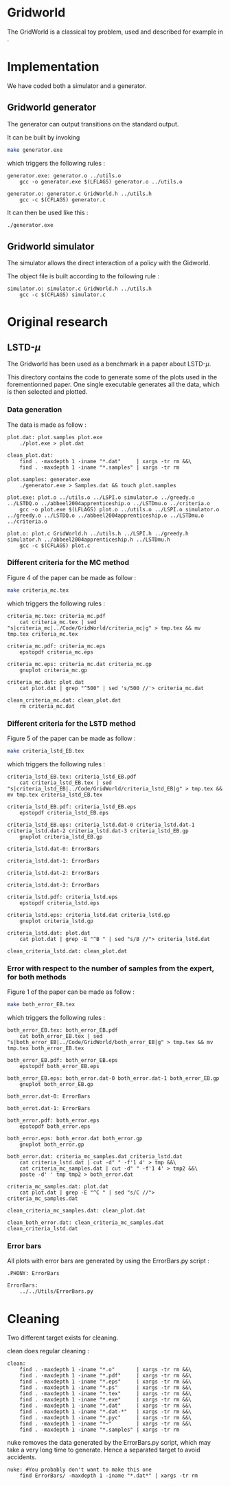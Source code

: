 * Gridworld
  The GridWorld is a classical toy problem, used and described for example in \cite{ng2000algorithms}.

* Implementation
  We have coded both a simulator and a generator.

** Gridworld generator
   The generator can output transitions on the standard output.

   It can be built by invoking

     #+begin_src sh
 make generator.exe
     #+end_src

   which triggers the following rules :
    #+begin_src make :tangle Makefile
generator.exe: generator.o ../utils.o
	gcc -o generator.exe $(LFLAGS) generator.o ../utils.o

generator.o: generator.c GridWorld.h ../utils.h
	gcc -c $(CFLAGS) generator.c
    #+end_src

   It can then be used like this :

     #+begin_src sh
 ./generator.exe
     #+end_src

** Gridworld simulator
   The simulator allows the direct interaction of a policy with the Gidworld.

   The object file is built according to the following rule :
    #+begin_src make :tangle Makefile
simulator.o: simulator.c GridWorld.h ../utils.h
	gcc -c $(CFLAGS) simulator.c
    #+end_src
* Original research
** LSTD-$\mu$
   The Gridworld has been used as a benchmark in a paper about LSTD-$\mu$.

   This directory contains the code to generate some of the plots used in the forementionned paper. One single executable generates all the data, which is then selected and plotted.

*** Data generation
    The data is made as follow :
    #+begin_src make :tangle Makefile
plot.dat: plot.samples plot.exe
	./plot.exe > plot.dat

clean_plot.dat:
	find . -maxdepth 1 -iname "*.dat"     | xargs -tr rm &&\
	find . -maxdepth 1 -iname "*.samples" | xargs -tr rm

plot.samples: generator.exe 
	./generator.exe > Samples.dat && touch plot.samples

plot.exe: plot.o ../utils.o ../LSPI.o simulator.o ../greedy.o ../LSTDQ.o ../abbeel2004apprenticeship.o ../LSTDmu.o ../criteria.o
	gcc -o plot.exe $(LFLAGS) plot.o ../utils.o ../LSPI.o simulator.o ../greedy.o ../LSTDQ.o ../abbeel2004apprenticeship.o ../LSTDmu.o ../criteria.o

plot.o: plot.c GridWorld.h ../utils.h ../LSPI.h ../greedy.h simulator.h ../abbeel2004apprenticeship.h ../LSTDmu.h
	gcc -c $(CFLAGS) plot.c
    #+end_src

*** Different criteria for the MC method
    Figure 4 of the paper can be made as follow :

     #+begin_src sh
 make criteria_mc.tex
     #+end_src

   which triggers the following rules :
    #+begin_src make :tangle Makefile
criteria_mc.tex: criteria_mc.pdf
	cat criteria_mc.tex | sed "s|criteria_mc|../Code/GridWorld/criteria_mc|g" > tmp.tex && mv tmp.tex criteria_mc.tex

criteria_mc.pdf: criteria_mc.eps
	epstopdf criteria_mc.eps

criteria_mc.eps: criteria_mc.dat criteria_mc.gp
	gnuplot criteria_mc.gp

criteria_mc.dat: plot.dat
	cat plot.dat | grep "^500" | sed 's/500 //'> criteria_mc.dat

clean_criteria_mc.dat: clean_plot.dat
	rm criteria_mc.dat
    #+end_src
*** Different criteria for the LSTD method
    Figure 5 of the paper can be made as follow :
     #+begin_src sh
 make criteria_lstd_EB.tex
     #+end_src

   which triggers the following rules :
    #+begin_src make :tangle Makefile
criteria_lstd_EB.tex: criteria_lstd_EB.pdf
	cat criteria_lstd_EB.tex | sed "s|criteria_lstd_EB|../Code/GridWorld/criteria_lstd_EB|g" > tmp.tex && mv tmp.tex criteria_lstd_EB.tex

criteria_lstd_EB.pdf: criteria_lstd_EB.eps
	epstopdf criteria_lstd_EB.eps

criteria_lstd_EB.eps: criteria_lstd.dat-0 criteria_lstd.dat-1 criteria_lstd.dat-2 criteria_lstd.dat-3 criteria_lstd_EB.gp
	gnuplot criteria_lstd_EB.gp

criteria_lstd.dat-0: ErrorBars

criteria_lstd.dat-1: ErrorBars

criteria_lstd.dat-2: ErrorBars

criteria_lstd.dat-3: ErrorBars

criteria_lstd.pdf: criteria_lstd.eps
	epstopdf criteria_lstd.eps

criteria_lstd.eps: criteria_lstd.dat criteria_lstd.gp
	gnuplot criteria_lstd.gp

criteria_lstd.dat: plot.dat
	cat plot.dat | grep -E "^B " | sed "s/B //"> criteria_lstd.dat

clean_criteria_lstd.dat: clean_plot.dat
    #+end_src

*** Error with respect to the number of samples from the expert, for both methods
    Figure 1 of the paper can be made as follow :
     #+begin_src sh
 make both_error_EB.tex
     #+end_src

   which triggers the following rules :
    #+begin_src make :tangle Makefile
both_error_EB.tex: both_error_EB.pdf
	cat both_error_EB.tex | sed "s|both_error_EB|../Code/GridWorld/both_error_EB|g" > tmp.tex && mv tmp.tex both_error_EB.tex

both_error_EB.pdf: both_error_EB.eps
	epstopdf both_error_EB.eps

both_error_EB.eps: both_error.dat-0 both_error.dat-1 both_error_EB.gp
	gnuplot both_error_EB.gp

both_error.dat-0: ErrorBars

both_errot.dat-1: ErrorBars

both_error.pdf: both_error.eps
	epstopdf both_error.eps

both_error.eps: both_error.dat both_error.gp
	gnuplot both_error.gp

both_error.dat: criteria_mc_samples.dat criteria_lstd.dat
	cat criteria_lstd.dat | cut -d" " -f'1 4' > tmp &&\
	cat criteria_mc_samples.dat | cut -d" " -f'1 4' > tmp2 &&\
	paste -d' ' tmp tmp2 > both_error.dat

criteria_mc_samples.dat: plot.dat
	cat plot.dat | grep -E "^C " | sed "s/C //"> criteria_mc_samples.dat

clean_criteria_mc_samples.dat: clean_plot.dat

clean_both_error.dat: clean_criteria_mc_samples.dat clean_criteria_lstd.dat
    #+end_src

*** Error bars
    All plots with error bars are generated by using the ErrorBars.py script :
    #+begin_src make :tangle Makefile
.PHONY: ErrorBars

ErrorBars: 
	../../Utils/ErrorBars.py
    #+end_src
    
* Cleaning
  Two different target exists for cleaning.

  clean does regular cleaning : 

    #+begin_src make :tangle Makefile
clean:
	find . -maxdepth 1 -iname "*.o"       | xargs -tr rm &&\
	find . -maxdepth 1 -iname "*.pdf"     | xargs -tr rm &&\
	find . -maxdepth 1 -iname "*.eps"     | xargs -tr rm &&\
	find . -maxdepth 1 -iname "*.ps"      | xargs -tr rm &&\
	find . -maxdepth 1 -iname "*.tex"     | xargs -tr rm &&\
	find . -maxdepth 1 -iname "*.exe"     | xargs -tr rm &&\
	find . -maxdepth 1 -iname "*.dat"     | xargs -tr rm &&\
	find . -maxdepth 1 -iname "*.dat-*"   | xargs -tr rm &&\
	find . -maxdepth 1 -iname "*.pyc"     | xargs -tr rm &&\
	find . -maxdepth 1 -iname "*~"        | xargs -tr rm &&\
	find . -maxdepth 1 -iname "*.samples" | xargs -tr rm
    #+end_src

  nuke removes the data generated by the ErrorBars.py script, which may take a very long time to generate. Hence a separated target to avoid accidents.

    #+begin_src make :tangle Makefile
nuke: #You probably don't want to make this one
	find ErrorBars/ -maxdepth 1 -iname "*.dat*" | xargs -tr rm
    #+end_src
